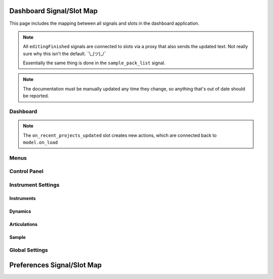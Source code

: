 Dashboard Signal/Slot Map
=========================

This page includes the mapping between all signals and slots in the dashboard
application.

.. note::
   All ``editingFinished`` signals are connected to slots via a proxy that
   also sends the updated text.
   Not really sure why this isn't the default.
   ¯\\_(ツ)_/¯

   Essentially the same thing is done in the ``sample_pack_list`` signal.

.. note::
   The documentation must be manually updated any time they change, so anything
   that's out of date should be reported.

Dashboard
---------

.. mermaid::

   flowchart LR
      model.state_changed --> dashboard.on_state_changed
      model.mml_generated --> dashboard.on_mml_generated
      model.response_generated --> dashboard.on_response_generated
      model.preferences_changed --> dashboard.on_preferences_changed
      model.sample_packs_changed --> dashboard.on_sample_packs_changed
      model.recent_projects_updated --> dashboard.on_recent_projects_updated
      model.status_updated --> dashboard.on_status_updated

.. note::
   The ``on_recent_projects_updated`` slot creates new actions, which are
   connected back to ``model.on_load``


Menus
-----

.. mermaid::

   flowchart LR
      view.new_project.triggered --> dashboard._create_project
      view.open_project.triggered --> dashboard._open_project
      view.save_project.triggered --> model.on_save
      view.actionClearRecentProjects.triggered --> model.on_recent_projects_cleared
      view.close_project.triggered --> dashboard._on_close_project_clicked --> model.close_project
      view.open_preferences.triggered --> dashboard._open_preferences
      view.exit_dashboard.triggered --> QApplication.quit
      view.undo.triggered --> model.on_undo_clicked
      view.redo.triggered --> model.on_redo_clicked
      view.view_history.triggered --> dashboard.on_open_history_clicked
      view.show_about.triggered --> dashboard._about
      view.show_about_qt.triggered --> QApplication.aboutQt


Control Panel
-------------

.. mermaid::

   flowchart LR
      view.select_musicxml_fname.released --> dashboard.on_musicxml_fname_selected
      view.musicxml_fname.editingFinished --> model.on_musicxml_changed
      view.select_mml_fname.released --> dashboard.on_mml_fname_selected
      view.mml_fname.editingFinished --> model.on_mml_fname_changed
      view.porter_name.editingFinished --> model.on_porter_name_changed
      view.game_name.editingFinished --> model.on_game_name_changed
      view.loop_analysis.stateChanged --> model.on_loop_analysis_changed
      view.superloop_analysis.stateChanged --> model.on_superloop_analysis_changed
      view.measure_numbers.stateChanged --> model.on_measure_numbers_changed
      view.start_measure.valueChanged --> model.on_start_measure_changed
      view.reload_musicxml.released --> model.on_reload_musicxml_clicked
      view.open_quicklook.released --> dashboard.on_open_quicklook_clicked
      view.open_history.released --> dashboard.on_open_history_clicked
      view.generate_mml.released --> model.on_generate_mml_clicked
      view.generate_spc.released --> model.on_generate_spc_clicked
      view.play_spc.released --> model.on_play_spc_clicked
      view.generate_and_play.released --> model.on_generate_and_play_clicked
      view.render_zip.released --> model.on_render_zip_clicked

Instrument Settings
-------------------

Instruments
~~~~~~~~~~~

.. mermaid::

   flowchart LR
      view.instrument_list.itemChanged --> dashboard._on_solomute_change --> model.on_mute_changed & on_solo_changed
      view.instrument_list.selectionChanged --> dashboard._on_inst_change --> model.on_instrument_changed
      view.octave.valueChanged --> model.on_octave_changed

Dynamics
~~~~~~~~

.. mermaid::

   flowchart LR
      view.pppp_slider.valueChanged --> model.on_dynamics_changed
      view.pppp_setting.editingFinished --> model.on_dynamics_changed
      view.ppp_slider.valueChanged --> model.on_dynamics_changed
      view.ppp_setting.editingFinished --> model.on_dynamics_changed
      view.pp_slider.valueChanged --> model.on_dynamics_changed
      view.pp_setting.editingFinished --> model.on_dynamics_changed
      view.p_slider.valueChanged --> model.on_dynamics_changed
      view.p_setting.editingFinished --> model.on_dynamics_changed
      view.mp_slider.valueChanged --> model.on_dynamics_changed
      view.mp_setting.editingFinished --> model.on_dynamics_changed
      view.mf_slider.valueChanged --> model.on_dynamics_changed
      view.mf_setting.editingFinished --> model.on_dynamics_changed
      view.f_slider.valueChanged --> model.on_dynamics_changed
      view.f_setting.editingFinished --> model.on_dynamics_changed
      view.ff_slider.valueChanged --> model.on_dynamics_changed
      view.ff_setting.editingFinished --> model.on_dynamics_changed
      view.fff_slider.valueChanged --> model.on_dynamics_changed
      view.fff_setting.editingFinished --> model.on_dynamics_changed
      view.ffff_slider.valueChanged --> model.on_dynamics_changed
      view.ffff_setting.editingFinished --> model.on_dynamics_changed
      A["view.interpolate.stateChanged"] --> model.on_interpolate_changed

Articulations
~~~~~~~~~~~~~

.. mermaid::

   flowchart LR
      view.artic_default_length_slider.valueChanged --> model.on_artic_length_changed
      view.artic_default_length_setting.valueChanged --> model.on_artic_length_changed
      view.artic_default_volume_slider.valueChanged --> model.on_artic_volume_changed
      view.artic_default_volume_setting.valueChanged --> model.on_artic_volume_changed
      view.artic_acc_length_slider.valueChanged --> model.on_artic_length_changed
      view.artic_acc_length_setting.valueChanged --> model.on_artic_length_changed
      view.artic_acc_volume_slider.valueChanged --> model.on_artic_volume_changed
      view.artic_acc_volume_setting.valueChanged --> model.on_artic_volume_changed
      view.artic_stacc_length_slider.valueChanged --> model.on_artic_length_changed
      view.artic_stacc_length_setting.valueChanged --> model.on_artic_length_changed
      view.artic_stacc_volume_slider.valueChanged --> model.on_artic_volume_changed
      view.artic_stacc_volume_setting.valueChanged --> model.on_artic_volume_changed
      view.artic_accstac_length_slider.valueChanged --> model.on_artic_length_changed
      view.artic_accstac_length_setting.valueChanged --> model.on_artic_length_changed
      view.artic_accstac_volume_slider.valueChanged --> model.on_artic_volume_changed
      view.artic_accstac_volume_setting.valueChanged --> model.on_artic_volume_changed
      view.pan_enable.valueChanged --> model.on_pan_enable_changed
      view.pan_setting.valueChanged --> model.on_pan_setting_changed
      view.pan_l_invert.stateChanged --> model.on_pan_invert_changed
      view.pan_r_invert.stateChanged --> model.on_pan_invert_changed

Sample
~~~~~~

.. mermaid::

   flowchart LR
      view.select_builtin_sample.toggled --> model.on_builtin_sample_selected
      view.builtin_sample.currentIndexChanged --> model.on_builtin_sample_changed
      view.select_pack_sample.toggled --> model.on_pack_sample_selected
      view.sample_pack_list.itemSelectionChanged --> model.on_pack_sample_changed
      view.select_brr_sample.toggled --> model.on_brr_sample_selected
      view.select_brr_fname.released --> dashboard.on_brr_clicked
      view.brr_fname.editingFinished --> model.on_brr_fname_changed
      view.select_adsr_mode.toggled --> model.on_select_adsr_mode_selected
      view.gain_mode_direct.toggled --> model.on_gain_direct_selected
      view.gain_mode_inclin.toggled --> model.on_gain_inclin_selected
      view.gain_mode_incbent.toggled --> model.on_gain_incbent_selected
      view.gain_mode_declin.toggled --> model.on_gain_declin_selected
      view.gain_mode_decexp.toggled --> model.on_gain_decexp_selected
      view.gain_slider.valueChanged --> model.on_gain_changed
      view.gain_setting.valueChanged --> model.on_gain_changed
      view.attack_slider.valueChanged --> model.on_attack_changed
      view.attack_setting.valueChanged --> model.on_attack_changed
      view.decay_slider.valueChanged --> model.on_decay_changed
      view.decay_setting.valueChanged --> model.on_decay_changed
      view.sus_level_slider.valueChanged --> model.on_sus_level_changed
      view.sus_level_setting.valueChanged --> model.on_sus_level_changed
      view.sus_rate_slider.valueChanged --> model.on_sus_rate_changed
      view.sus_rate_setting.valueChanged --> model.on_sus_rate_changed
      view.tune_slider.valueChanged --> model.on_tune_changed
      view.tune_setting.editingFinished --> model.on_tune_changed
      view.subtune_slider.valueChanged --> model.on_subtune_changed
      view.subtune_setting.editingFinished --> model.on_subtune_changed
      view.brr_setting.editingFinished --> model.on_brr_setting_changed
      view.preview_envelope.released --> self.on_preview_envelope_clicked


Global Settings
---------------

.. mermaid::

   flowchart LR
     view.global_volume_slider.valueChanged --> model.on_global_volume_changed
     view.global_volume_setting.textEdited --> model.on_global_volume_changed
     view.global_legato.stateChanged --> model.on_global_legato_changed
     view.echo_enable.stateChanged --> model.on_global_echo_en_changed
     view.echo_ch0.stateChanged --> model.on_echo_en_changed
     view.echo_ch1.stateChanged --> model.on_echo_en_changed
     view.echo_ch2.stateChanged --> model.on_echo_en_changed
     view.echo_ch3.stateChanged --> model.on_echo_en_changed
     view.echo_ch4.stateChanged --> model.on_echo_en_changed
     view.echo_ch5.stateChanged --> model.on_echo_en_changed
     view.echo_ch6.stateChanged --> model.on_echo_en_changed
     view.echo_ch7.stateChanged --> model.on_echo_en_changed
     view.echo_filter0.toggled --> model.on_filter_0_toggled
     view.echo_left_slider.toggled --> model.on_echo_left_changed
     view.echo_left_setting.editingFinished --> model.on_echo_left_changed
     view.echo_left_surround.stateChanged --> model.on_echo_left_surround_changed
     view.echo_right_slider.toggled --> model.on_echo_right_changed
     view.echo_right_setting.editingFinished --> model.on_echo_right_changed
     view.echo_right_surround.stateChanged --> model.on_echo_right_surround_changed
     view.echo_feedback_slider.toggled --> model.on_echo_feedback_changed
     view.echo_feedback_setting.editingFinished --> model.on_echo_feedback_changed
     view.echo_feedback_surround.stateChanged --> model.on_echo_feedback_surround_changed
     view.echo_delay_slider.valueChanged --> model.on_echo_delay_changed
     view.echo_delay_setting.valueChanged --> model.on_echo_delay_changed


Preferences Signal/Slot Map
===========================

.. mermaid::

   flowchart LR
     dialog.select_amk_fname.released --> self.on_amk_select_clicked
     dialog.select_sample_pack_fname.released --> self.on_select_sample_pack_fname_clicked
     dialog.select_spcplay.released --> self.on_select_spcplay_clicked
     dialog.add_sample_pack.released --> self.on_add_sample_pack_clicked
     dialog.remove_sample_pack.released --> self.on_remove_sample_pack_clicked
